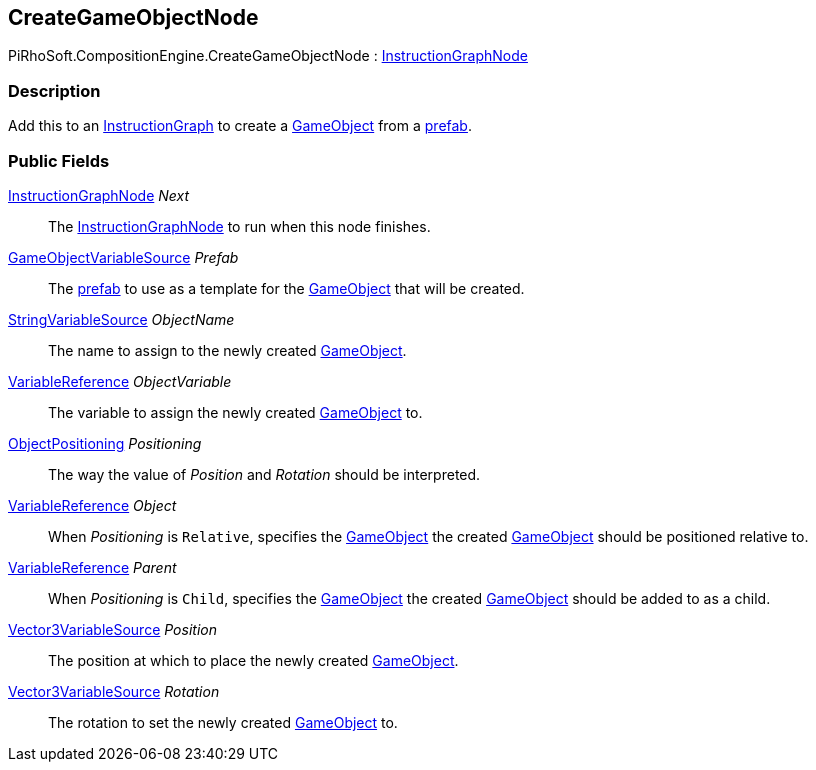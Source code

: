 [#reference/create-game-object-node]

## CreateGameObjectNode

PiRhoSoft.CompositionEngine.CreateGameObjectNode : <<reference/instruction-graph-node.html,InstructionGraphNode>>

### Description

Add this to an <<reference/instruction-graph.html,InstructionGraph>> to create a https://docs.unity3d.com/ScriptReference/GameObject.html[GameObject^] from a https://docs.unity3d.com/Manual/Prefabs.html[prefab^].

### Public Fields

<<reference/instruction-graph-node.html,InstructionGraphNode>> _Next_::

The <<reference/instruction-graph-node.html,InstructionGraphNode>> to run when this node finishes.

<<reference/game-object-variable-source.html,GameObjectVariableSource>> _Prefab_::

The https://docs.unity3d.com/Manual/Prefabs.html[prefab^] to use as a template for the https://docs.unity3d.com/ScriptReference/GameObject.html[GameObject^] that will be created.

<<reference/string-variable-source.html,StringVariableSource>> _ObjectName_::

The name to assign to the newly created https://docs.unity3d.com/ScriptReference/GameObject.html[GameObject^].

<<reference/variable-reference.html,VariableReference>> _ObjectVariable_::

The variable to assign the newly created https://docs.unity3d.com/ScriptReference/GameObject.html[GameObject^] to.

<<reference/create-game-object-node-object-positioning.html,ObjectPositioning>> _Positioning_::

The way the value of _Position_ and _Rotation_ should be interpreted.

<<reference/variable-reference.html,VariableReference>> _Object_::

When _Positioning_ is `Relative`, specifies the https://docs.unity3d.com/ScriptReference/GameObject.html[GameObject^] the created https://docs.unity3d.com/ScriptReference/GameObject.html[GameObject^] should be positioned relative to.

<<reference/variable-reference.html,VariableReference>> _Parent_::

When _Positioning_ is `Child`, specifies the https://docs.unity3d.com/ScriptReference/GameObject.html[GameObject^] the created https://docs.unity3d.com/ScriptReference/GameObject.html[GameObject^] should be added to as a child.

<<reference/vector3-variable-source.html,Vector3VariableSource>> _Position_::

The position at which to place the newly created https://docs.unity3d.com/ScriptReference/GameObject.html[GameObject^].

<<reference/vector3-variable-source.html,Vector3VariableSource>> _Rotation_::

The rotation to set the newly created https://docs.unity3d.com/ScriptReference/GameObject.html[GameObject^] to.

ifdef::backend-multipage_html5[]
<<manual/create-game-object-node.html,Manual>>
endif::[]